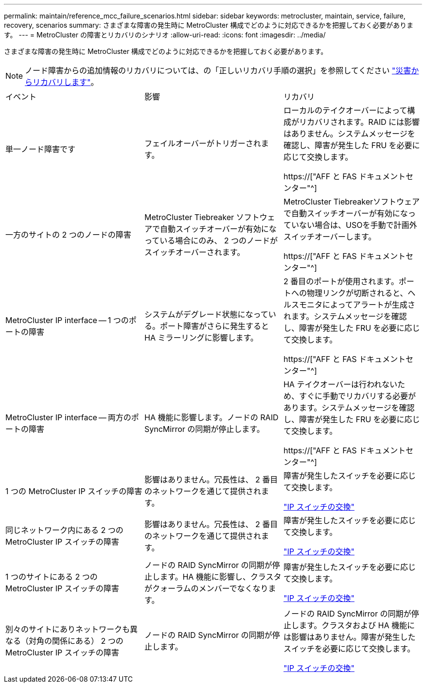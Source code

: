 ---
permalink: maintain/reference_mcc_failure_scenarios.html 
sidebar: sidebar 
keywords: metrocluster, maintain, service, failure, recovery, scenarios 
summary: さまざまな障害の発生時に MetroCluster 構成でどのように対応できるかを把握しておく必要があります。 
---
= MetroCluster の障害とリカバリのシナリオ
:allow-uri-read: 
:icons: font
:imagesdir: ../media/


[role="lead"]
さまざまな障害の発生時に MetroCluster 構成でどのように対応できるかを把握しておく必要があります。


NOTE: ノード障害からの追加情報のリカバリについては、の「正しいリカバリ手順の選択」を参照してください link:../disaster-recovery/concept_dr_workflow.html["災害からリカバリします"]。

|===


| イベント | 影響 | リカバリ 


 a| 
単一ノード障害です
 a| 
フェイルオーバーがトリガーされます。
 a| 
ローカルのテイクオーバーによって構成がリカバリされます。RAID には影響はありません。システムメッセージを確認し、障害が発生した FRU を必要に応じて交換します。

https://["AFF と FAS ドキュメントセンター"^]



 a| 
一方のサイトの 2 つのノードの障害
 a| 
MetroCluster Tiebreaker ソフトウェアで自動スイッチオーバーが有効になっている場合にのみ、 2 つのノードがスイッチオーバーされます。
 a| 
MetroCluster Tiebreakerソフトウェアで自動スイッチオーバーが有効になっていない場合は、USOを手動で計画外スイッチオーバーします。

https://["AFF と FAS ドキュメントセンター"^]



 a| 
MetroCluster IP interface -- 1 つのポートの障害
 a| 
システムがデグレード状態になっている。ポート障害がさらに発生すると HA ミラーリングに影響します。
 a| 
2 番目のポートが使用されます。ポートへの物理リンクが切断されると、ヘルスモニタによってアラートが生成されます。システムメッセージを確認し、障害が発生した FRU を必要に応じて交換します。

https://["AFF と FAS ドキュメントセンター"^]



 a| 
MetroCluster IP interface -- 両方のポートの障害
 a| 
HA 機能に影響します。ノードの RAID SyncMirror の同期が停止します。
 a| 
HA テイクオーバーは行われないため、すぐに手動でリカバリする必要があります。システムメッセージを確認し、障害が発生した FRU を必要に応じて交換します。

https://["AFF と FAS ドキュメントセンター"^]



 a| 
1 つの MetroCluster IP スイッチの障害
 a| 
影響はありません。冗長性は、 2 番目のネットワークを通じて提供されます。
 a| 
障害が発生したスイッチを必要に応じて交換します。

link:task_replace_an_ip_switch.html["IP スイッチの交換"]



 a| 
同じネットワーク内にある 2 つの MetroCluster IP スイッチの障害
 a| 
影響はありません。冗長性は、 2 番目のネットワークを通じて提供されます。
 a| 
障害が発生したスイッチを必要に応じて交換します。

link:task_replace_an_ip_switch.html["IP スイッチの交換"]



 a| 
1 つのサイトにある 2 つの MetroCluster IP スイッチの障害
 a| 
ノードの RAID SyncMirror の同期が停止します。HA 機能に影響し、クラスタがクォーラムのメンバーでなくなります。
 a| 
障害が発生したスイッチを必要に応じて交換します。

link:task_replace_an_ip_switch.html["IP スイッチの交換"]



 a| 
別々のサイトにありネットワークも異なる（対角の関係にある） 2 つの MetroCluster IP スイッチの障害
 a| 
ノードの RAID SyncMirror の同期が停止します。
 a| 
ノードの RAID SyncMirror の同期が停止します。クラスタおよび HA 機能には影響はありません。障害が発生したスイッチを必要に応じて交換します。

link:task_replace_an_ip_switch.html["IP スイッチの交換"]

|===
